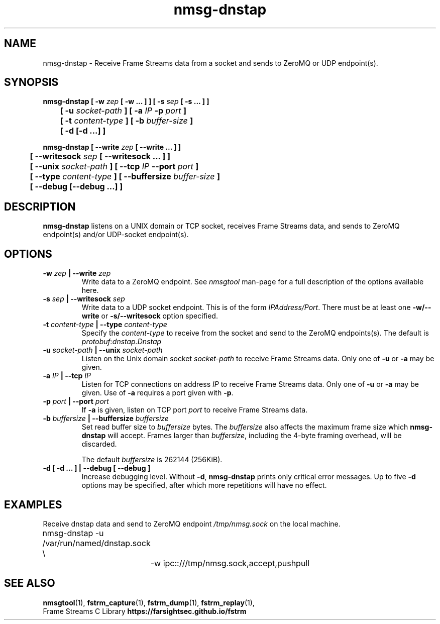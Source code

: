.TH nmsg-dnstap 1

.SH NAME

nmsg-dnstap \- Receive Frame Streams data from a socket and sends to ZeroMQ or UDP endpoint(s).

.SH SYNOPSIS

.B nmsg-dnstap [ -w \fIzep\fB [ -w ... ] ] [ -s \fIsep\fB [ -s ... ] ]
.br
.B "	[ -u \fIsocket-path\fB ] [ -a \fIIP\fB -p \fIport\fB ]"
.br
.B "	[ -t \fIcontent-type\fB ] [ -b \fIbuffer-size\fB ]"
.br
.B "	[ -d [-d ...] ]"

.PP

.B nmsg-dnstap [ --write \fIzep\fB [ --write ... ] ]
.br
.B "	[ --writesock \fIsep\fB [ --writesock ... ] ]
.br
.B "	[ --unix \fIsocket-path\fB ] [ --tcp \fIIP\fB --port \fIport\fB ]"
.br
.B "	[ --type \fIcontent-type\fB ] [ --buffersize \fIbuffer-size\fB ]"
.br
.B "	[ --debug [--debug ...] ]"


.SH DESCRIPTION

.B nmsg-dnstap
listens on a UNIX domain or TCP socket, receives Frame Streams data,
and sends to ZeroMQ endpoint(s) and/or UDP-socket endpoint(s).

.SH OPTIONS

.TP
.B -w \fIzep\fB | --write \fIzep\fB
Write data to a ZeroMQ endpoint.
See \fInmsgtool\fR man-page for a full description of the options available here.

.TP
.B -s \fIsep\fB | --writesock \fIsep\fB
Write data to a UDP socket endpoint. This is of the form \fIIPAddress/Port\fR.
There must be at least one \fB-w/--write\fR or \fB-s/--writesock\fR option specified.

.TP
.B -t \fIcontent-type\fB | --type \fIcontent-type\fB
Specify the \fIcontent-type\fR to receive from the socket and send
to the ZeroMQ endpoints(s). The default is \fIprotobuf:dnstap.Dnstap\fB

.TP
.B -u \fIsocket-path\fB | --unix \fIsocket-path\fB
Listen on the Unix domain socket \fIsocket-path\fR to receive Frame
Streams data. Only one of \fB-u\fR or \fB-a\fR may be given.

.TP
.B -a \fIIP\fB | --tcp \fIIP\fB
Listen for TCP connections on address \fIIP\fR to receive Frame Streams
data. Only one of \fB-u\fR or \fB-a\fR may be given. Use of \fB-a\fR
requires a port given with \fB-p\fR.

.TP
.B -p \fIport\fB | --port \fIport\fB
If \fB-a\fR is given, listen on TCP port \fIport\fR to receive Frame
Streams data.

.TP
.B -b \fIbuffersize\fB | --buffersize \fIbuffersize\fB
Set read buffer size to \fIbuffersize\fR bytes.
The \fIbuffersize\fR also affects the maximum frame size which
\fBnmsg-dnstap\fR will accept. Frames larger than \fIbuffersize\fR,
including the 4-byte framing overhead, will be discarded.

The default \fIbuffersize\fR is 262144 (256KiB).

.TP
.B -d [ -d ... ] | --debug [ --debug ]
Increase debugging level. Without \fB-d\fR, \fBnmsg-dnstap\fR prints only
critical error messages. Up to five \fB-d\fR options may be specified, after
which more repetitions will have no effect.

.SH EXAMPLES

Receive dnstap data and send to ZeroMQ endpoint \fI/tmp/nmsg.sock\fR on the local machine.

.nf
	nmsg-dnstap -u /var/run/named/dnstap.sock \\
		-w ipc::///tmp/nmsg.sock,accept,pushpull
.fi

.SH SEE ALSO

.BR nmsgtool (1),
.BR fstrm_capture (1),
.BR fstrm_dump (1),
.BR fstrm_replay (1),
.br
Frame Streams C Library \fBhttps://farsightsec.github.io/fstrm\fR
